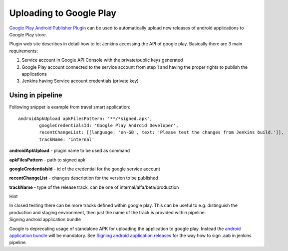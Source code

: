 Uploading to Google Play
*************************

`Google Play Android Publisher Plugin <https://wiki.jenkins.io/display/JENKINS/Google+Play+Android+Publisher+Plugin>`__ can be used to automatically upload new releases of android applications to Google Play store.

Plugin web site describes in detail how to let Jenkins accessing the API of google play. Basically there are 3 main requirements:

#. Service account in Google API Console with the private/public keys generated
#. Google Play account connected to the service account from step 1 and having the proper rights to publish the applications
#. Jenkins having Service account credentials (private key) 

.. _UploadingtoGooglePlay-Usinginpipeline:

Using in pipeline
=================

Following snippet is example from travel smart application:

::

         androidApkUpload apkFilesPattern: '**/*signed.apk',
                 googleCredentialsId: 'Google Play Android Developer',
                 recentChangeList: [[language: 'en-GB', text: 'Please test the changes from Jenkins build.']],
                 trackName: 'internal'

**androidApkUpload** - plugin name to be used as command

**apkFilesPattern** - path to signed apk

**googleCredentialsId** - id of the credential for the google service account

**recentChangeList** - changes description for the version to be published

**trackName** - type of the release track, can be one of internal/alfa/beta/production

.. container:: confluence-information-macro confluence-information-macro-information conf-macro output-block

   Hint

   .. container:: confluence-information-macro-body

      In closed testing there can be more tracks defined within google play. This can be useful to e.g. distinguish the production and staging environment, then just the name of the track is provided within pipeline.

.. container:: confluence-information-macro confluence-information-macro-warning conf-macro output-block

   Signing android application bundle

   .. container:: confluence-information-macro-body

      Google is deprecating usage of standalone APK for uploading the application to google play. Instead the `android application bundle <https://developer.android.com/guide/app-bundle>`__ will be mandatory. See `Signing android application releases <./android_app_signing.html>`__ for the way how to sign .aab in jenkins pipeline.
